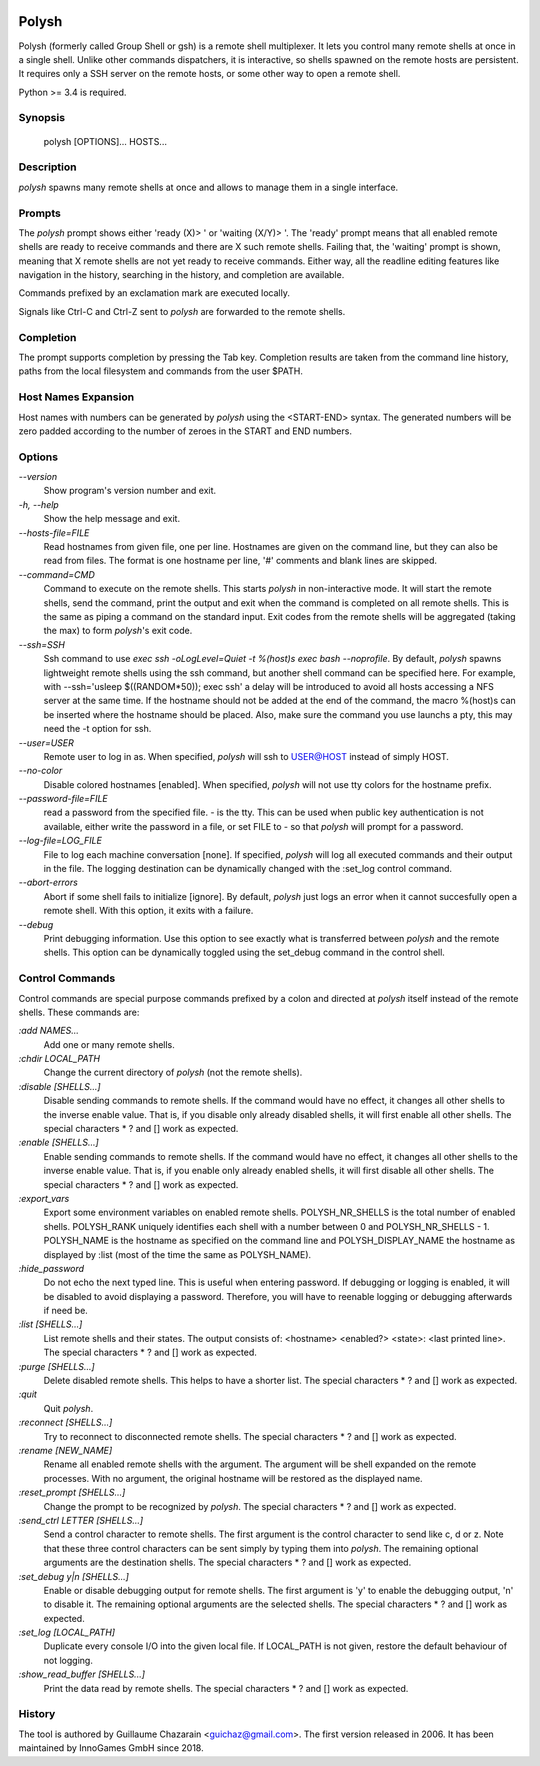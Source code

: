 .. image:: https://travis-ci.org/innogames/polysh.svg?branch=master
    :target: https://travis-ci.org/innogames/polysh

Polysh
======

Polysh (formerly called Group Shell or gsh) is a remote shell multiplexer. It
lets you control many remote shells at once in a single shell. Unlike other
commands dispatchers, it is interactive, so shells spawned on the remote hosts
are persistent. It requires only a SSH server on the remote hosts, or some other
way to open a remote shell.

Python >= 3.4 is required.

Synopsis
--------

    polysh [OPTIONS]... HOSTS...

Description
-----------

`polysh` spawns many remote shells at once and allows to manage them in
a single interface.

Prompts
-------

The `polysh` prompt shows either 'ready (X)> ' or 'waiting (X/Y)> '.
The 'ready' prompt means that all enabled remote shells are ready to receive
commands and there are X such remote shells.  Failing that, the 'waiting'
prompt is shown, meaning that X remote shells are not yet ready to receive
commands.  Either way, all the readline editing features like navigation in
the history, searching in the history, and completion are available.

Commands prefixed by an exclamation mark are executed locally.

Signals like Ctrl-C and Ctrl-Z sent to `polysh` are forwarded to the remote shells.

Completion
----------

The prompt supports completion by pressing the Tab key.  Completion results
are taken from the command line history, paths from the local filesystem and
commands from the user $PATH.

Host Names Expansion
--------------------

Host names with numbers can be generated by `polysh` using the <START-END>
syntax.  The generated numbers will be zero padded according to the number
of zeroes in the START and END numbers.

Options
-------

`--version`
    Show program's version number and exit.

`-h, --help`
    Show the help message and exit.

`--hosts-file=FILE`
    Read hostnames from given file, one per line.  Hostnames are given on
    the command line, but they can also be read from files.  The format is
    one hostname per line, '#' comments and blank lines are skipped.

`--command=CMD`
    Command to execute on the remote shells.  This starts `polysh` in
    non-interactive mode.  It will start the remote shells, send the command,
    print the output and exit when the command is completed on all remote
    shells.  This is the same as piping a command on the standard input.
    Exit codes from the remote shells will be aggregated (taking the max)
    to form `polysh`'s exit code.

`--ssh=SSH`
    Ssh command to use
    `exec ssh -oLogLevel=Quiet -t %(host)s exec bash --noprofile`.
    By default, `polysh` spawns lightweight remote shells using
    the ssh command, but another shell command can be specified here.
    For example, with --ssh='usleep $((RANDOM*50)); exec ssh' a delay
    will be introduced to avoid all hosts accessing a NFS server at
    the same time.  If the hostname should not be added at the end of
    the command, the macro %(host)s can be inserted where the hostname
    should be placed.  Also, make sure the command you use launchs a pty,
    this may need the -t option for ssh.

`--user=USER`
    Remote user to log in as. When specified, `polysh` will ssh to
    USER@HOST instead of simply HOST.

`--no-color`
    Disable colored hostnames [enabled].  When specified, `polysh` will not
    use tty colors for the hostname prefix.

`--password-file=FILE`
    read a password from the specified file. - is the tty.  This can be
    used when public key authentication is not available, either write
    the password in a file, or set FILE to - so that `polysh` will prompt
    for a password.

`--log-file=LOG_FILE`
    File to log each machine conversation [none].  If specified, `polysh`
    will log all executed commands and their output in the file.  The logging
    destination can be dynamically changed with the :set_log control command.

`--abort-errors`
    Abort if some shell fails to initialize [ignore].  By default, `polysh`
    just logs an error when it cannot succesfully open a remote shell.
    With this option, it exits with a failure.

`--debug`
    Print debugging information.  Use this option to see exactly what is
    transferred between `polysh` and the remote shells.  This option can be
    dynamically toggled using the set_debug command in the control shell.

Control Commands
----------------

Control commands are special purpose commands prefixed by a colon and
directed at `polysh` itself instead of the remote shells.  These commands are:

`:add NAMES...`
    Add one or many remote shells.

`:chdir LOCAL_PATH`
    Change the current directory of `polysh` (not the remote shells).

`:disable [SHELLS...]`
    Disable sending commands to remote shells.  If the command would have
    no effect, it changes all other shells to the inverse enable value.
    That is, if you disable only already disabled shells, it will first
    enable all other shells. The special characters * ? and [] work as
    expected.

`:enable [SHELLS...]`
    Enable sending commands to remote shells.  If the command would have
    no effect, it changes all other shells to the inverse enable value.
    That is, if you enable only already enabled shells, it will first
    disable all other shells. The special characters * ? and [] work as
    expected.

`:export_vars`
    Export some environment variables on enabled remote shells.
    POLYSH_NR_SHELLS is the total number of enabled shells.  POLYSH_RANK
    uniquely identifies each shell with a number between 0 and
    POLYSH_NR_SHELLS - 1.  POLYSH_NAME is the hostname as specified on
    the command line and POLYSH_DISPLAY_NAME the hostname as displayed
    by :list (most of the time the same as POLYSH_NAME).

`:hide_password`
    Do not echo the next typed line.  This is useful when entering password.
    If debugging or logging is enabled, it will be disabled to avoid
    displaying a password. Therefore, you will have to reenable logging or
    debugging afterwards if need be.

`:list [SHELLS...]`
    List remote shells and their states.  The output consists of:
    <hostname> <enabled?> <state>: <last printed line>.  The special
    characters * ? and [] work as expected.

`:purge [SHELLS...]`
    Delete disabled remote shells.  This helps to have a shorter list.
    The special characters * ? and [] work as expected.

`:quit`
    Quit `polysh`.

`:reconnect [SHELLS...]`
    Try to reconnect to disconnected remote shells.  The special characters
    * ? and [] work as expected.

`:rename [NEW_NAME]`
    Rename all enabled remote shells with the argument.  The argument will
    be shell expanded on the remote processes.  With no argument, the original
    hostname will be restored as the displayed name.

`:reset_prompt [SHELLS...]`
    Change the prompt to be recognized by `polysh`.  The special characters
    * ? and [] work as expected.

`:send_ctrl LETTER [SHELLS...]`
    Send a control character to remote shells.  The first argument is
    the control character to send like c, d or z.  Note that these three
    control characters can be sent simply by typing them into `polysh`.
    The remaining optional arguments are the destination shells. The special
    characters * ? and [] work as expected.

`:set_debug y|n [SHELLS...]`
    Enable or disable debugging output for remote shells.  The first
    argument is 'y' to enable the debugging output, 'n' to disable it.
    The remaining optional arguments are the selected shells. The special
    characters * ? and [] work as expected.

`:set_log [LOCAL_PATH]`
    Duplicate every console I/O into the given local file.  If LOCAL_PATH
    is not given, restore the default behaviour of not logging.

`:show_read_buffer [SHELLS...]`
    Print the data read by remote shells.  The special characters * ? and []
    work as expected.

History
-------

The tool is authored by Guillaume Chazarain <guichaz@gmail.com>.  The first
version released in 2006.  It has been maintained by InnoGames GmbH
since 2018.
